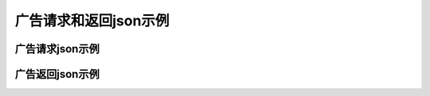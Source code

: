 广告请求和返回json示例
=============================

广告请求json示例
-----------------------------------------


.. code-block:: json
    :linenos:

    {
        "id":"任意填写，建议时间戳",
        "app":{
            "id":"媒体ID",
            "publisher":{
                "id":"开发者ID"
            }
        },
        "device":{
            "devicetype":"1",
            "make":"apple",
            "model":"iphone",
            "hwv":"7",
            "os":"1",
            "osv":"11.0.1",
            "size":"640x960",
            "pixel_ratio":"1",
            "screen_density":"1",
            "screen_orientation":"1",
            "ua":"Mozilla/5.0 (iPhone; U; CPU iPhone OS 4_3_2 like Mac OS X; en-us) AppleWebKit/533.17.9 (KHTML, like Gecko) Version/5.0.2 Mobile/8H7 Safari/6533.18.5",
            "ip":"xxx.xxx.xxx.xxx",
            "ifa":"ifa",
            "ifa_md5":"ifa_md5",
            "android_id":"android_id",
            "android_id_md5":"android_id_md5",
            "imei":"imei",
            "imei_md5":"imei_md5",
            "mac":"mac",
            "mac_md5":"mac_md5",
            "duid":"duid",
            "duid_md5":"duid_md5"
        },
        "network":{
            "type":"1",
            "operator":"1",
            "cellular_id":"1",
            "wifis":[
                {
                    "mac":"1",
                    "rssi":"1"
                }
            ]
        },
        "adpos":[
            {
                "pos_id":"广告位ID",
                "capacity":"1"
            }
        ]
    }

广告返回json示例
-----------------------------------------

.. code-block:: json
    :linenos:


    {
    "success":true,
    "id":"0922",
    "nbr":0,
    "bidid":"932916559284809546",
    "ads":[
        {
            "id":"932916559406522191",
            "price":0.1,
            "cost_type":2,
            "pos_id":"10000",
            "interaction_type":1,
            "creative_elements":{
                "image":"https://saascdn.xxxx.cn/c-34a29424-f13b-402c-aa5d-02a910940adb.jpg"
            },
            "site_url":"http://www.adxing.com",
            "click_tracking_url":"https://mmptr.limei.com/mtx/c?id=932916559406522191",
            "imp_tracking_urls":[
                "http://www.adxing.com",
                "https://mbptr.adxing.cn/at/i?id=932916559406s522191",
                "https://mmptr.adxing.com/mtx/i?id=932916559406522191"
            ]
        }
     ]
    }
